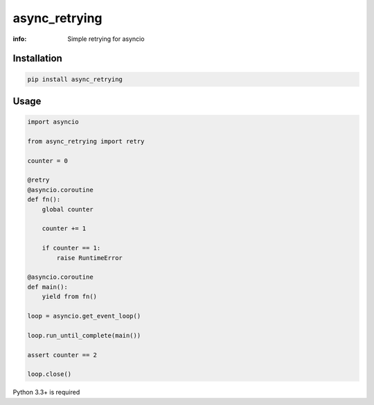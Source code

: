 async_retrying
==============

:info: Simple retrying for asyncio

.. image:: https://img.shields.io/travis/wikibusiness/async_retrying.svg
    :target: https://travis-ci.org/wikibusiness/async_retrying

.. image:: https://img.shields.io/pypi/v/async_retrying.svg
    :target: https://pypi.python.org/pypi/async_retrying

Installation
------------

.. code-block:: shell

    pip install async_retrying

Usage
-----

.. code-block:: python

    import asyncio

    from async_retrying import retry

    counter = 0

    @retry
    @asyncio.coroutine
    def fn():
        global counter

        counter += 1

        if counter == 1:
            raise RuntimeError

    @asyncio.coroutine
    def main():
        yield from fn()

    loop = asyncio.get_event_loop()

    loop.run_until_complete(main())

    assert counter == 2

    loop.close()


Python 3.3+ is required
